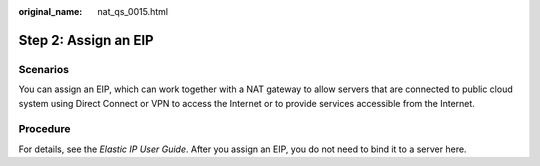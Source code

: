 :original_name: nat_qs_0015.html

.. _nat_qs_0015:

Step 2: Assign an EIP
=====================

Scenarios
---------

You can assign an EIP, which can work together with a NAT gateway to allow servers that are connected to public cloud system using Direct Connect or VPN to access the Internet or to provide services accessible from the Internet.

Procedure
---------

For details, see the *Elastic IP User Guide*. After you assign an EIP, you do not need to bind it to a server here.
